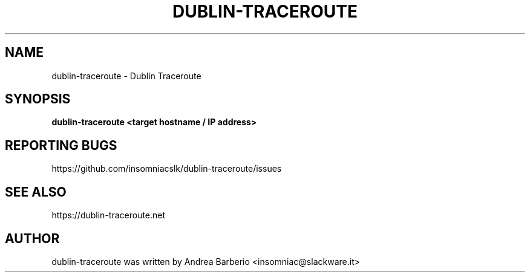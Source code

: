 .TH DUBLIN-TRACEROUTE "1" "May 2016" "dublin-traceroute 0.2" "User Commands"
.SH NAME
dublin-traceroute \- Dublin Traceroute
.SH SYNOPSIS
.B dublin-traceroute \fB<target hostname / IP address>\fR
.SH "REPORTING BUGS"
https://github.com/insomniacslk/dublin-traceroute/issues
.SH "SEE ALSO"
https://dublin-traceroute.net
.SH AUTHOR
dublin-traceroute was written by Andrea Barberio <insomniac@slackware.it>

